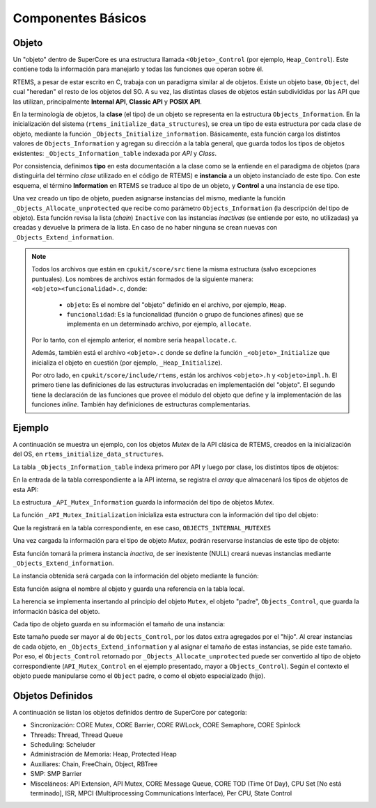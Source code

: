 Componentes Básicos
===================

Objeto
------

Un "objeto" dentro de SuperCore es una estructura llamada ``<Objeto>_Control`` (por ejemplo, ``Heap_Control``). Este contiene toda la información para manejarlo y todas las funciones que operan sobre él.

RTEMS, a pesar de estar escrito en C, trabaja con un paradigma similar al de objetos. Existe un objeto base, ``Object``, del cual "heredan" el resto de los objetos del SO. A su vez, las distintas clases de objetos están subdivididas por las API que las utilizan, principalmente **Internal API**, **Classic API** y **POSIX API**.

En la terminología de objetos, la **clase** (el tipo) de un objeto se representa en la estructura ``Objects_Information``. En la inicialización del sistema (``rtems_initialize_data_structures``), se crea un tipo de esta estructura por cada clase de objeto, mediante la función ``_Objects_Initialize_information``. Básicamente, esta función carga los distintos valores de ``Objects_Information`` y agregan su dirección a la tabla general, que guarda todos los tipos de objetos existentes: ``_Objects_Information_table`` indexada por *API* y *Class*.

Por consistencia, definimos **tipo** en esta documentación a la clase como se la entiende en el paradigma de objetos (para distinguirla del término *clase* utilizado en el código de RTEMS) e **instancia** a un objeto instanciado de este tipo. Con este esquema, el término **Information** en RTEMS se traduce al tipo de un objeto, y **Control** a una instancia de ese tipo.

Una vez creado un tipo de objeto, pueden asignarse instancias del mismo, mediante la función ``_Objects_Allocate_unprotected`` que recibe como parámetro ``Objects_Information`` (la descripción del tipo de objeto). Esta función revisa la lista (*chain*) ``Inactive`` con las instancias *inactivas* (se entiende por esto, no utilizadas) ya creadas y devuelve la primera de la lista. En caso de no haber ninguna se crean nuevas con ``_Objects_Extend_information``.

.. note::

    Todos los archivos que están en ``cpukit/score/src`` tiene la misma estructura (salvo excepciones puntuales). Los nombres de archivos están formados de la siguiente manera: ``<objeto><funcionalidad>.c``, donde:

        * ``objeto``: Es el nombre del "objeto" definido en el archivo, por ejemplo, ``Heap``.

        * ``funcionalidad``: Es la funcionalidad (función o grupo de funciones afines) que se implementa en un determinado archivo, por ejemplo, ``allocate``.

    Por lo tanto, con el ejemplo anterior, el nombre sería ``heapallocate.c``.

    Además, también está el archivo ``<objeto>.c`` donde se define la función ``_<objeto>_Initialize`` que inicializa el objeto en cuestión (por ejemplo, ``_Heap_Initialize``).

    Por otro lado, en ``cpukit/score/include/rtems``, están los archivos ``<objeto>.h`` y ``<objeto>impl.h``. El primero tiene las definiciones de las estructuras involucradas en implementación del "objeto". El segundo tiene la declaración de las funciones que provee el módulo del objeto que define y la implementación de las funciones *inline*. También hay definiciones de estructuras complementarias.


Ejemplo
-------

A continuación se muestra un ejemplo, con los objetos *Mutex* de la API clásica de RTEMS, creados en la inicialización del OS, en ``rtems_initialize_data_structures``.

La tabla ``_Objects_Information_table`` indexa primero por API y luego por clase, los distintos tipos de objetos:

.. code-block:: c
   :caption: cpukit/score/include/rtems/score/objectimpl.h

	/**
	 *  The following is the list of information blocks per API for each object
	 *  class.  From the ID, we can go to one of these information blocks,
	 *  and obtain a pointer to the appropriate object control block.
	 */
	SCORE_EXTERN Objects_Information **_Objects_Information_table[OBJECTS_APIS_LAST + 1];

En la entrada de la tabla correspondiente a la API interna, se registra el *array* que almacenará los tipos de objetos de esta API:

.. code-block:: c
   :caption: cpukit/sapi/src/exinit.c

	Objects_Information *_Internal_Objects[ OBJECTS_INTERNAL_CLASSES_LAST + 1 ];

	...

	/*
	* Initialize the internal support API and allocator Mutex
	*/
	_Objects_Information_table[OBJECTS_INTERNAL_API] = _Internal_Objects;


La estructura ``_API_Mutex_Information`` guarda la información del tipo de objetos *Mutex*.

.. code-block:: c
   :caption: cpukit/score/src/apimutex.c

	static Objects_Information _API_Mutex_Information;

La función ``_API_Mutex_Initialization`` inicializa esta estructura con la información del tipo del objeto:

.. code-block:: c
   :caption: cpukit/score/src/apimutex.c

	void _API_Mutex_Initialization(
	  uint32_t maximum_mutexes
	)
	{
	  _Objects_Initialize_information(
	    &_API_Mutex_Information,     /* object information table */
	    OBJECTS_INTERNAL_API,        /* object API */
	    OBJECTS_INTERNAL_MUTEXES,    /* object class */
	    maximum_mutexes,             /* maximum objects of this class */
	    sizeof( API_Mutex_Control ), /* size of this object's control block */
	    false,                       /* true if the name is a string */
	    0                            /* maximum length of an object name */
	  );
	}

Que la registrará en la tabla correspondiente, en ese caso, ``OBJECTS_INTERNAL_MUTEXES``

.. code-block:: c
   :caption: Resumen del efecto de la función ``_Objects_Initialize_information``

	_Objects_Information_table[ OBJECTS_INTERNAL_API ][ OBJECTS_INTERNAL_MUTEXES ] =
		&_API_Mutex_Information;

Una vez cargada la información para el tipo de objeto *Mutex*, podrán reservarse instancias de este tipo de objeto:

.. code-block:: c
   :caption: cpukit/score/src/apimutex.c

	mutex = (API_Mutex_Control *)
	  _Objects_Allocate_unprotected( &_API_Mutex_Information );

Esta función tomará la primera instancia *inactiva*, de ser inexistente (NULL) creará nuevas instancias mediante ``_Objects_Extend_information``.

La instancia obtenida será cargada con la información del objeto mediante la función:

.. code-block:: c
   :caption: cpukit/score/src/apimutex.c

	_Objects_Open_u32( &_API_Mutex_Information, &mutex->Object, 1 );

Esta función asigna el nombre al objeto y guarda una referencia en la tabla local.

La herencia se implementa insertando al principio del objeto ``Mutex``, el objeto "padre", ``Objects_Control``, que guarda la información básica del objeto.

.. code-block:: c
   :caption: cpukit/score/include/rtems/score/apimutex.h

	/**
	 * @brief Control block used to manage each API mutex.
	 */
	typedef struct {
	  /**
	   * @brief Allows each API Mutex to be a full-fledged RTEMS object.
	   */
	  Objects_Control Object;

	 ...

	} API_Mutex_Control;

Cada tipo de objeto guarda en su información el tamaño de una instancia:

.. code-block:: c
   :caption: cpukit/score/include/rtems/score/objectimpl.h

	/** This is the size in bytes of each object instance. */
	size_t            size;

Este tamaño puede ser mayor al de ``Objects_Control``, por los datos extra agregados por el "hijo". Al crear instancias de cada objeto, en ``_Objects_Extend_information`` y al asignar el tamaño de estas instancias, se pide este tamaño. Por eso, el ``Objects_Control`` retornado por ``_Objects_Allocate_unprotected`` puede ser convertido al tipo de objeto correspondiente (``API_Mutex_Control`` en el ejemplo presentado, mayor a ``Objects_Control``). Según el contexto el objeto puede manipularse como el ``Object`` padre, o como el objeto especializado (hijo).

Objetos Definidos
-----------------

A continuación se listan los objetos definidos dentro de SuperCore por categoría:

* Sincronización: CORE Mutex, CORE Barrier, CORE RWLock, CORE Semaphore, CORE Spinlock
* Threads: Thread, Thread Queue
* Scheduling: Scheluder
* Administración de Memoria: Heap, Protected Heap
* Auxiliares: Chain, FreeChain, Object, RBTree
* SMP: SMP Barrier
* Misceláneos: API Extension, API Mutex, CORE Message Queue, CORE TOD (Time Of Day), CPU Set [No está terminado], ISR, MPCI (Multiprocessing Communications Interface), Per CPU, State Control
